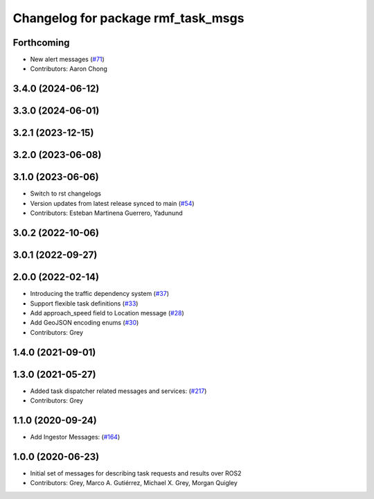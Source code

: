 ^^^^^^^^^^^^^^^^^^^^^^^^^^^^^^^^^^^
Changelog for package rmf_task_msgs
^^^^^^^^^^^^^^^^^^^^^^^^^^^^^^^^^^^

Forthcoming
-----------
* New alert messages (`#71 <https://github.com/open-rmf/rmf_internal_msgs/issues/71>`_)
* Contributors: Aaron Chong

3.4.0 (2024-06-12)
------------------

3.3.0 (2024-06-01)
------------------

3.2.1 (2023-12-15)
------------------

3.2.0 (2023-06-08)
------------------

3.1.0 (2023-06-06)
------------------
* Switch to rst changelogs
* Version updates from latest release synced to main (`#54 <https://github.com/open-rmf/rmf_internal_msgs/pull/54>`_)
* Contributors: Esteban Martinena Guerrero, Yadunund

3.0.2 (2022-10-06)
------------------

3.0.1 (2022-09-27)
------------------

2.0.0 (2022-02-14)
------------------
* Introducing the traffic dependency system (`#37 <https://github.com/open-rmf/rmf_internal_msgs/pull/37>`_)
* Support flexible task definitions (`#33 <https://github.com/osrf/rmf_internal_msgs/pull/33>`_)
* Add approach_speed field to Location message (`#28 <https://github.com/osrf/rmf_internal_msgs/pull/28>`_)
* Add GeoJSON encoding enums (`#30 <https://github.com/osrf/rmf_internal_msgs/pull/30>`_)
* Contributors: Grey

1.4.0 (2021-09-01)
------------------

1.3.0 (2021-05-27)
------------------
* Added task dispatcher related messages and services: (`#217 <https://github.com/osrf/rmf_core/pull/217>`_)
* Contributors: Grey

1.1.0 (2020-09-24)
------------------
* Add Ingestor Messages: (`#164 <https://github.com/osrf/rmf_core/pull/164>`_)

1.0.0 (2020-06-23)
------------------
* Initial set of messages for describing task requests and results over ROS2
* Contributors: Grey, Marco A. Gutiérrez, Michael X. Grey, Morgan Quigley
